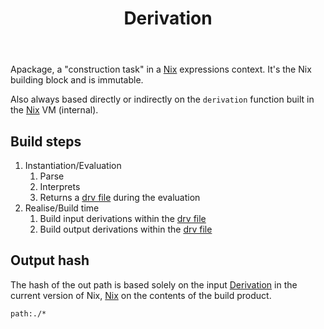 :PROPERTIES:
:ID: FBECA8A8-6F47-4A39-B824-11E82B3298AA
:END:
#+title: Derivation

Apackage, a "construction task" in a [[file:../Nix.org][Nix]] expressions context. It's the Nix building block and is immutable.

Also always based directly or indirectly on the =derivation= function built in the [[file:../Nix.org][Nix]] VM (internal).

** Build steps
1. Instantiation/Evaluation
   1. Parse
   2. Interprets
   3. Returns a [[file:Derivation/drv file.org][drv file]] during the evaluation
2. Realise/Build time
   1. Build input derivations within the [[file:Derivation/drv file.org][drv file]]
   2. Build output derivations within the [[file:Derivation/drv file.org][drv file]]

** Output hash
The hash of the out path is based solely on the input [[file:file:Derivation.org][Derivation]] in the current version of Nix, [[../Nix.org][Nix]] on the contents of the build product.

#+begin_src query
path:./*
#+end_src
